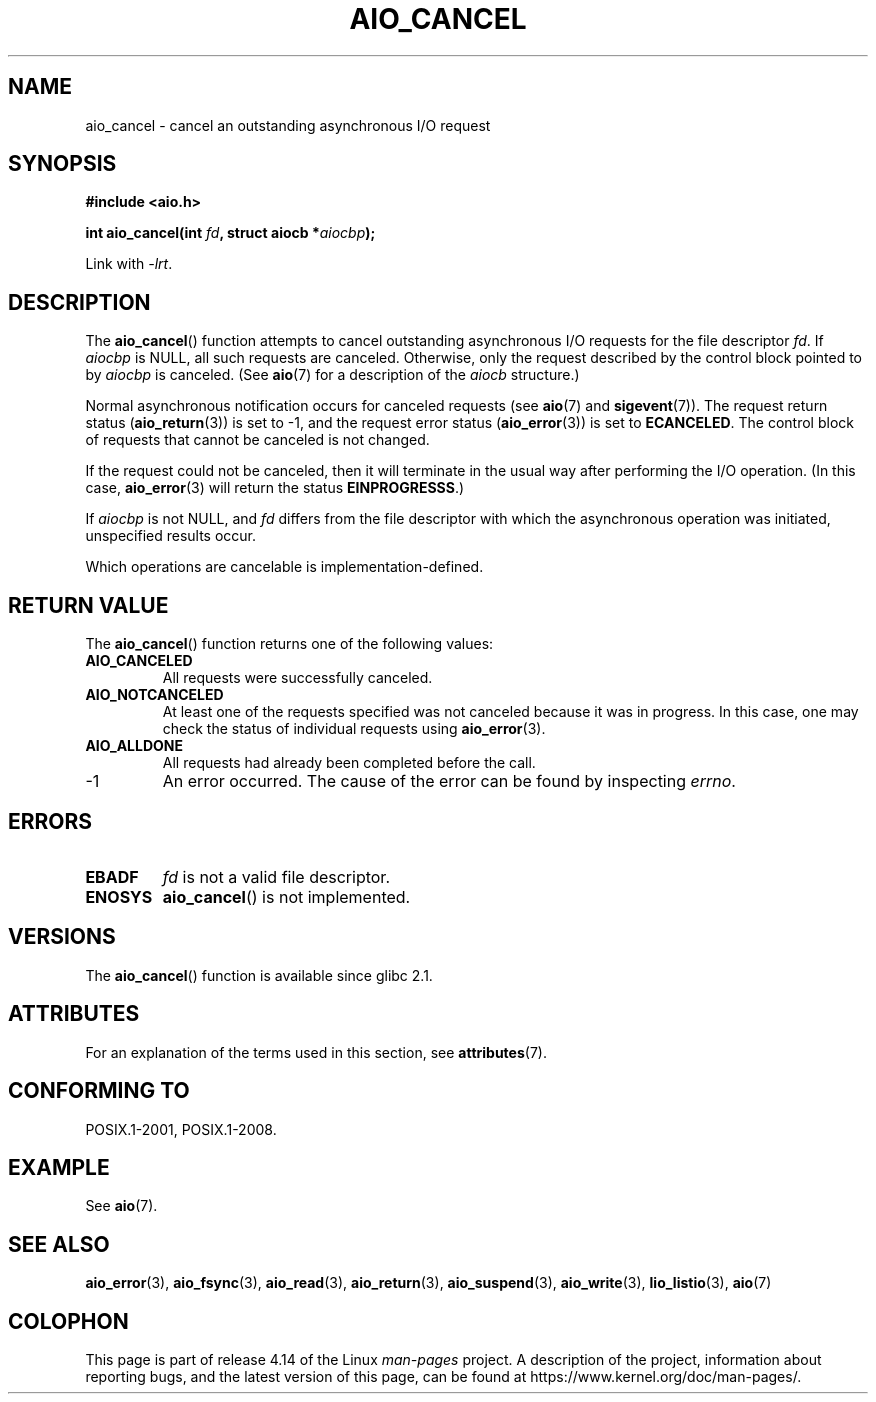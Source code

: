 .\" Copyright (c) 2003 Andries Brouwer (aeb@cwi.nl)
.\"
.\" %%%LICENSE_START(GPLv2+_DOC_FULL)
.\" This is free documentation; you can redistribute it and/or
.\" modify it under the terms of the GNU General Public License as
.\" published by the Free Software Foundation; either version 2 of
.\" the License, or (at your option) any later version.
.\"
.\" The GNU General Public License's references to "object code"
.\" and "executables" are to be interpreted as the output of any
.\" document formatting or typesetting system, including
.\" intermediate and printed output.
.\"
.\" This manual is distributed in the hope that it will be useful,
.\" but WITHOUT ANY WARRANTY; without even the implied warranty of
.\" MERCHANTABILITY or FITNESS FOR A PARTICULAR PURPOSE.  See the
.\" GNU General Public License for more details.
.\"
.\" You should have received a copy of the GNU General Public
.\" License along with this manual; if not, see
.\" <http://www.gnu.org/licenses/>.
.\" %%%LICENSE_END
.\"
.TH AIO_CANCEL 3 2015-03-02  "" "Linux Programmer's Manual"
.SH NAME
aio_cancel \- cancel an outstanding asynchronous I/O request
.SH SYNOPSIS
.B "#include <aio.h>"
.PP
.BI "int aio_cancel(int " fd ", struct aiocb *" aiocbp );
.PP
Link with \fI\-lrt\fP.
.SH DESCRIPTION
The
.BR aio_cancel ()
function attempts to cancel outstanding asynchronous I/O requests
for the file descriptor
.IR fd .
If
.I aiocbp
is NULL, all such requests are canceled.
Otherwise, only the request
described by the control block pointed to by
.I aiocbp
is canceled.
(See
.BR aio (7)
for a description of the
.I aiocb
structure.)
.PP
Normal asynchronous notification occurs for canceled requests (see
.BR aio (7)
and
.BR sigevent (7)).
The request return status
.RB ( aio_return (3))
is set to \-1, and the request error status
.RB ( aio_error (3))
is set to
.BR ECANCELED .
The control block of requests that cannot be canceled is not changed.
.PP
If the request could not be canceled,
then it will terminate in the usual way after performing the I/O operation.
(In this case,
.BR aio_error (3)
will return the status
.BR EINPROGRESSS .)
.PP
If
.I aiocbp
is not NULL, and
.I fd
differs from the file descriptor with which the asynchronous operation
was initiated, unspecified results occur.
.PP
Which operations are cancelable is implementation-defined.
.\" FreeBSD: not those on raw disk devices.
.SH RETURN VALUE
The
.BR aio_cancel ()
function returns one of the following values:
.TP
.B AIO_CANCELED
All requests were successfully canceled.
.TP
.B AIO_NOTCANCELED
At least one of the
requests specified was not canceled because it was in progress.
In this case, one may check the status of individual requests using
.BR aio_error (3).
.TP
.B AIO_ALLDONE
All requests had already been completed before the call.
.TP
\-1
An error occurred.
The cause of the error can be found by inspecting
.IR errno .
.SH ERRORS
.TP
.B EBADF
.I fd
is not a valid file descriptor.
.TP
.B ENOSYS
.BR aio_cancel ()
is not implemented.
.SH VERSIONS
The
.BR aio_cancel ()
function is available since glibc 2.1.
.SH ATTRIBUTES
For an explanation of the terms used in this section, see
.BR attributes (7).
.TS
allbox;
lb lb lb
l l l.
Interface	Attribute	Value
T{
.BR aio_cancel ()
T}	Thread safety	MT-Safe
.TE
.SH CONFORMING TO
POSIX.1-2001, POSIX.1-2008.
.SH EXAMPLE
See
.BR aio (7).
.SH SEE ALSO
.BR aio_error (3),
.BR aio_fsync (3),
.BR aio_read (3),
.BR aio_return (3),
.BR aio_suspend (3),
.BR aio_write (3),
.BR lio_listio (3),
.BR aio (7)
.SH COLOPHON
This page is part of release 4.14 of the Linux
.I man-pages
project.
A description of the project,
information about reporting bugs,
and the latest version of this page,
can be found at
\%https://www.kernel.org/doc/man\-pages/.

